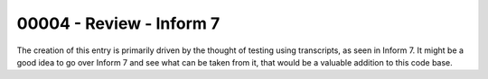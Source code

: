 %%%%%%%%%%%%%%%%%%%%%%%%%%%
 00004 - Review - Inform 7
%%%%%%%%%%%%%%%%%%%%%%%%%%%

The creation of this entry is primarily driven by the thought of testing using
transcripts, as seen in Inform 7.  It might be a good idea to go over Inform 7
and see what can be taken from it, that would be a valuable addition to this
code base.
